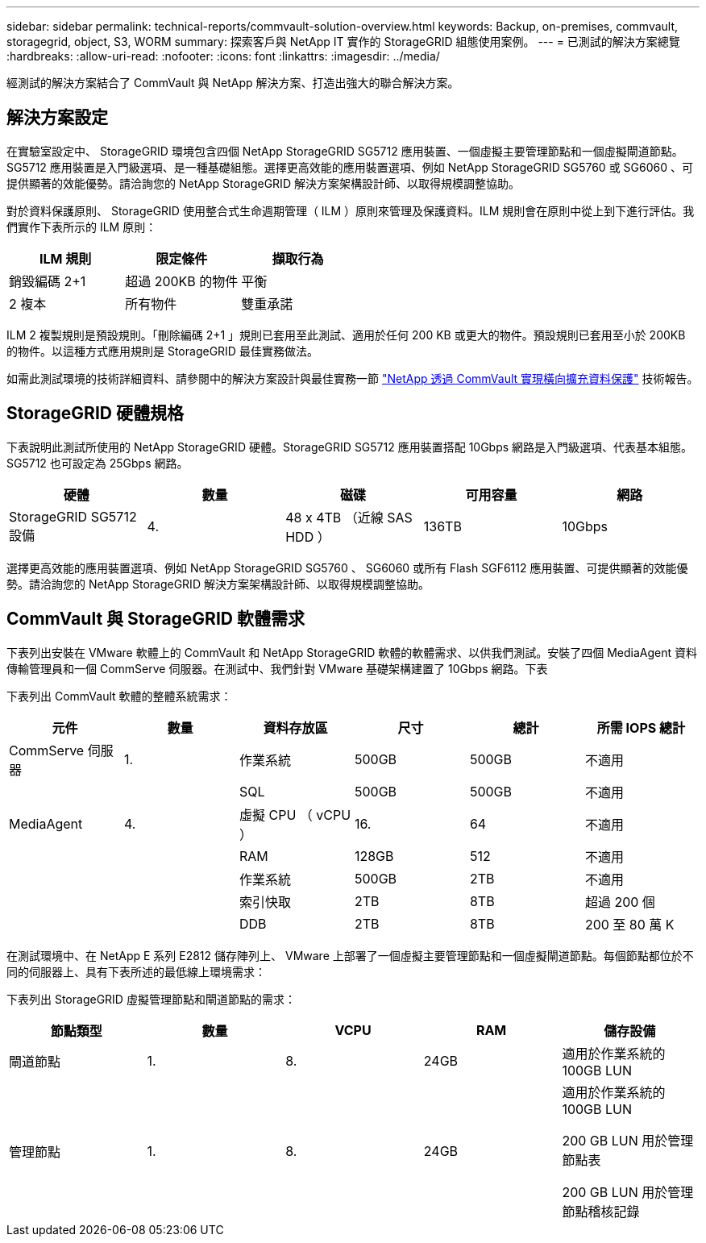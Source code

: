 ---
sidebar: sidebar 
permalink: technical-reports/commvault-solution-overview.html 
keywords: Backup, on-premises, commvault, storagegrid, object, S3, WORM 
summary: 探索客戶與 NetApp IT 實作的 StorageGRID 組態使用案例。 
---
= 已測試的解決方案總覽
:hardbreaks:
:allow-uri-read: 
:nofooter: 
:icons: font
:linkattrs: 
:imagesdir: ../media/


[role="lead"]
經測試的解決方案結合了 CommVault 與 NetApp 解決方案、打造出強大的聯合解決方案。



== 解決方案設定

在實驗室設定中、 StorageGRID 環境包含四個 NetApp StorageGRID SG5712 應用裝置、一個虛擬主要管理節點和一個虛擬閘道節點。SG5712 應用裝置是入門級選項、是一種基礎組態。選擇更高效能的應用裝置選項、例如 NetApp StorageGRID SG5760 或 SG6060 、可提供顯著的效能優勢。請洽詢您的 NetApp StorageGRID 解決方案架構設計師、以取得規模調整協助。

對於資料保護原則、 StorageGRID 使用整合式生命週期管理（ ILM ）原則來管理及保護資料。ILM 規則會在原則中從上到下進行評估。我們實作下表所示的 ILM 原則：

[cols="1a,1a,1a"]
|===
| ILM 規則 | 限定條件 | 擷取行為 


 a| 
銷毀編碼 2+1
 a| 
超過 200KB 的物件
 a| 
平衡



 a| 
2 複本
 a| 
所有物件
 a| 
雙重承諾

|===
ILM 2 複製規則是預設規則。「刪除編碼 2+1 」規則已套用至此測試、適用於任何 200 KB 或更大的物件。預設規則已套用至小於 200KB 的物件。以這種方式應用規則是 StorageGRID 最佳實務做法。

如需此測試環境的技術詳細資料、請參閱中的解決方案設計與最佳實務一節 https://www.netapp.com/us/media/tr-4831.pdf["NetApp 透過 CommVault 實現橫向擴充資料保護"] 技術報告。



== StorageGRID 硬體規格

下表說明此測試所使用的 NetApp StorageGRID 硬體。StorageGRID SG5712 應用裝置搭配 10Gbps 網路是入門級選項、代表基本組態。SG5712 也可設定為 25Gbps 網路。

[cols="1a,1a,1a,1a,1a"]
|===
| 硬體 | 數量 | 磁碟 | 可用容量 | 網路 


 a| 
StorageGRID SG5712 設備
 a| 
4.
 a| 
48 x 4TB （近線 SAS HDD ）
 a| 
136TB
 a| 
10Gbps

|===
選擇更高效能的應用裝置選項、例如 NetApp StorageGRID SG5760 、 SG6060 或所有 Flash SGF6112 應用裝置、可提供顯著的效能優勢。請洽詢您的 NetApp StorageGRID 解決方案架構設計師、以取得規模調整協助。



== CommVault 與 StorageGRID 軟體需求

下表列出安裝在 VMware 軟體上的 CommVault 和 NetApp StorageGRID 軟體的軟體需求、以供我們測試。安裝了四個 MediaAgent 資料傳輸管理員和一個 CommServe 伺服器。在測試中、我們針對 VMware 基礎架構建置了 10Gbps 網路。下表

下表列出 CommVault 軟體的整體系統需求：

[cols="1a,1a,1a,1a,1a,1a"]
|===
| 元件 | 數量 | 資料存放區 | 尺寸 | 總計 | 所需 IOPS 總計 


 a| 
CommServe 伺服器
 a| 
1.
 a| 
作業系統
 a| 
500GB
 a| 
500GB
 a| 
不適用



 a| 
 a| 
 a| 
SQL
 a| 
500GB
 a| 
500GB
 a| 
不適用



 a| 
MediaAgent
 a| 
4.
 a| 
虛擬 CPU （ vCPU ）
 a| 
16.
 a| 
64
 a| 
不適用



 a| 
 a| 
 a| 
RAM
 a| 
128GB
 a| 
512
 a| 
不適用



 a| 
 a| 
 a| 
作業系統
 a| 
500GB
 a| 
2TB
 a| 
不適用



 a| 
 a| 
 a| 
索引快取
 a| 
2TB
 a| 
8TB
 a| 
超過 200 個



 a| 
 a| 
 a| 
DDB
 a| 
2TB
 a| 
8TB
 a| 
200 至 80 萬 K

|===
在測試環境中、在 NetApp E 系列 E2812 儲存陣列上、 VMware 上部署了一個虛擬主要管理節點和一個虛擬閘道節點。每個節點都位於不同的伺服器上、具有下表所述的最低線上環境需求：

下表列出 StorageGRID 虛擬管理節點和閘道節點的需求：

[cols="1a,1a,1a,1a,1a"]
|===
| 節點類型 | 數量 | VCPU | RAM | 儲存設備 


 a| 
閘道節點
 a| 
1.
 a| 
8.
 a| 
24GB
 a| 
適用於作業系統的 100GB LUN



 a| 
管理節點
 a| 
1.
 a| 
8.
 a| 
24GB
 a| 
適用於作業系統的 100GB LUN

200 GB LUN 用於管理節點表

200 GB LUN 用於管理節點稽核記錄

|===